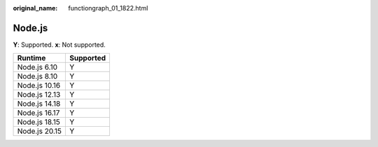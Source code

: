 :original_name: functiongraph_01_1822.html

.. _functiongraph_01_1822:

Node.js
=======

**Y**: Supported. **x**: Not supported.

============= =========
Runtime       Supported
============= =========
Node.js 6.10  Y
Node.js 8.10  Y
Node.js 10.16 Y
Node.js 12.13 Y
Node.js 14.18 Y
Node.js 16.17 Y
Node.js 18.15 Y
Node.js 20.15 Y
============= =========
